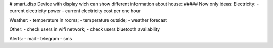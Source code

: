 # smart_disp
Device with display wich can show different information about house:
##### Now only ideas:
Electricity:
- current electricity power
- current electricity cost per one hour

Weather: 
- temperature in rooms;
- temperature outside;
- weather forecast

Other: 
- check users in wifi network; 
- check users bluetooth availability

Alerts: 
- mail 
- telegram 
- sms
